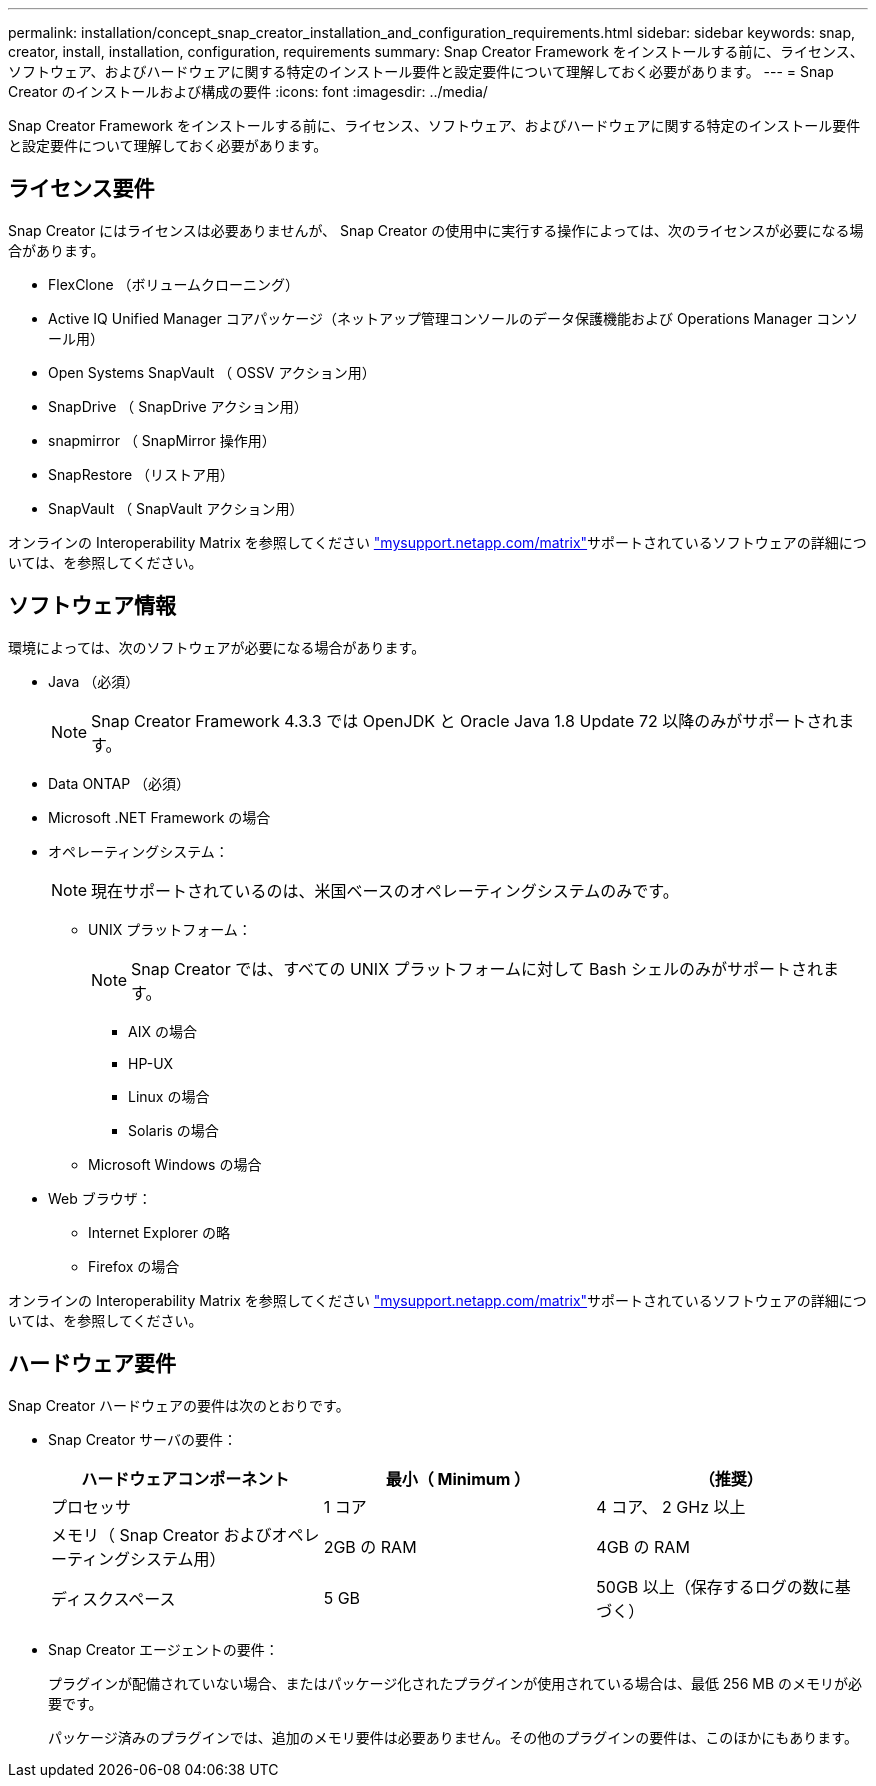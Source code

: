 ---
permalink: installation/concept_snap_creator_installation_and_configuration_requirements.html 
sidebar: sidebar 
keywords: snap, creator, install, installation, configuration, requirements 
summary: Snap Creator Framework をインストールする前に、ライセンス、ソフトウェア、およびハードウェアに関する特定のインストール要件と設定要件について理解しておく必要があります。 
---
= Snap Creator のインストールおよび構成の要件
:icons: font
:imagesdir: ../media/


[role="lead"]
Snap Creator Framework をインストールする前に、ライセンス、ソフトウェア、およびハードウェアに関する特定のインストール要件と設定要件について理解しておく必要があります。



== ライセンス要件

Snap Creator にはライセンスは必要ありませんが、 Snap Creator の使用中に実行する操作によっては、次のライセンスが必要になる場合があります。

* FlexClone （ボリュームクローニング）
* Active IQ Unified Manager コアパッケージ（ネットアップ管理コンソールのデータ保護機能および Operations Manager コンソール用）
* Open Systems SnapVault （ OSSV アクション用）
* SnapDrive （ SnapDrive アクション用）
* snapmirror （ SnapMirror 操作用）
* SnapRestore （リストア用）
* SnapVault （ SnapVault アクション用）


オンラインの Interoperability Matrix を参照してください http://mysupport.netapp.com/matrix["mysupport.netapp.com/matrix"]サポートされているソフトウェアの詳細については、を参照してください。



== ソフトウェア情報

環境によっては、次のソフトウェアが必要になる場合があります。

* Java （必須）
+

NOTE: Snap Creator Framework 4.3.3 では OpenJDK と Oracle Java 1.8 Update 72 以降のみがサポートされます。

* Data ONTAP （必須）
* Microsoft .NET Framework の場合
* オペレーティングシステム：
+

NOTE: 現在サポートされているのは、米国ベースのオペレーティングシステムのみです。

+
** UNIX プラットフォーム：
+

NOTE: Snap Creator では、すべての UNIX プラットフォームに対して Bash シェルのみがサポートされます。

+
*** AIX の場合
*** HP-UX
*** Linux の場合
*** Solaris の場合


** Microsoft Windows の場合


* Web ブラウザ：
+
** Internet Explorer の略
** Firefox の場合




オンラインの Interoperability Matrix を参照してください http://mysupport.netapp.com/matrix["mysupport.netapp.com/matrix"]サポートされているソフトウェアの詳細については、を参照してください。



== ハードウェア要件

Snap Creator ハードウェアの要件は次のとおりです。

* Snap Creator サーバの要件：
+
|===
| ハードウェアコンポーネント | 最小（ Minimum ） | （推奨） 


 a| 
プロセッサ
 a| 
1 コア
 a| 
4 コア、 2 GHz 以上



 a| 
メモリ（ Snap Creator およびオペレーティングシステム用）
 a| 
2GB の RAM
 a| 
4GB の RAM



 a| 
ディスクスペース
 a| 
5 GB
 a| 
50GB 以上（保存するログの数に基づく）

|===
* Snap Creator エージェントの要件：
+
プラグインが配備されていない場合、またはパッケージ化されたプラグインが使用されている場合は、最低 256 MB のメモリが必要です。

+
パッケージ済みのプラグインでは、追加のメモリ要件は必要ありません。その他のプラグインの要件は、このほかにもあります。



